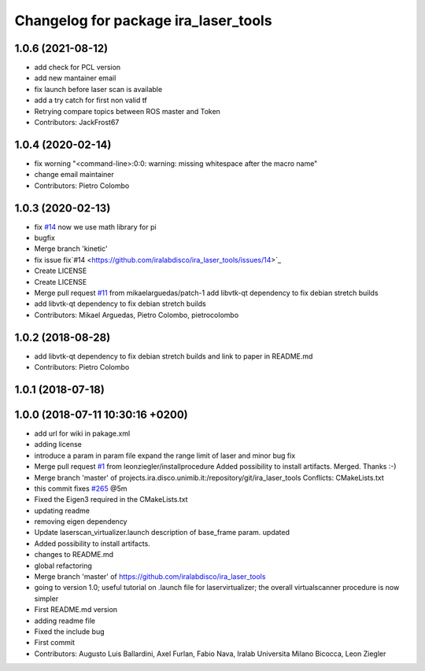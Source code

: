^^^^^^^^^^^^^^^^^^^^^^^^^^^^^^^^^^^^^
Changelog for package ira_laser_tools
^^^^^^^^^^^^^^^^^^^^^^^^^^^^^^^^^^^^^

1.0.6 (2021-08-12)
------------------
* add check for PCL version
* add new mantainer email
* fix launch before laser scan is available
* add a try catch for first non valid tf
* Retrying compare topics between ROS master and Token
* Contributors: JackFrost67

1.0.4 (2020-02-14)
------------------
* fix worning
  "<command-line>:0:0: warning: missing whitespace after the macro name"
* change email maintainer
* Contributors: Pietro Colombo

1.0.3 (2020-02-13)
------------------
* fix `#14 <https://github.com/iralabdisco/ira_laser_tools/issues/14>`_
  now we use math library for pi
* bugfix
* Merge branch 'kinetic'
* fix issue fix`#14 <https://github.com/iralabdisco/ira_laser_tools/issues/14>`_
* Create LICENSE
* Create LICENSE
* Merge pull request `#11 <https://github.com/iralabdisco/ira_laser_tools/issues/11>`_ from mikaelarguedas/patch-1
  add libvtk-qt dependency to fix debian stretch builds
* add libvtk-qt dependency to fix debian stretch builds
* Contributors: Mikael Arguedas, Pietro Colombo, pietrocolombo

1.0.2 (2018-08-28)
------------------
* add libvtk-qt dependency to fix debian stretch builds
  and link to paper in README.md
* Contributors: Pietro Colombo

1.0.1 (2018-07-18)
------------------

1.0.0 (2018-07-11 10:30:16 +0200)
---------------------------------
* add url for wiki in pakage.xml
* adding license
* introduce a param in param file
  expand the range limit of laser
  and minor bug fix
* Merge pull request `#1 <https://github.com/iralabdisco/ira_laser_tools/issues/1>`_ from leonziegler/installprocedure
  Added possibility to install artifacts.
  Merged. Thanks :-)
* Merge branch 'master' of projects.ira.disco.unimib.it:/repository/git/ira_laser_tools
  Conflicts:
  CMakeLists.txt
* this commit fixes `#265 <https://github.com/iralabdisco/ira_laser_tools/issues/265>`_ @5m
* Fixed the Eigen3 required in the CMakeLists.txt
* updating readme
* removing eigen dependency
* Update laserscan_virtualizer.launch
  description of base_frame param. updated
* Added possibility to install artifacts.
* changes to README.md
* global refactoring
* Merge branch 'master' of https://github.com/iralabdisco/ira_laser_tools
* going to version 1.0; useful tutorial on .launch file for laservirtualizer; the overall virtualscanner procedure is now simpler
* First README.md version
* adding readme file
* Fixed the include bug
* First commit
* Contributors: Augusto Luis Ballardini, Axel Furlan, Fabio Nava, Iralab Universita Milano Bicocca, Leon Ziegler
